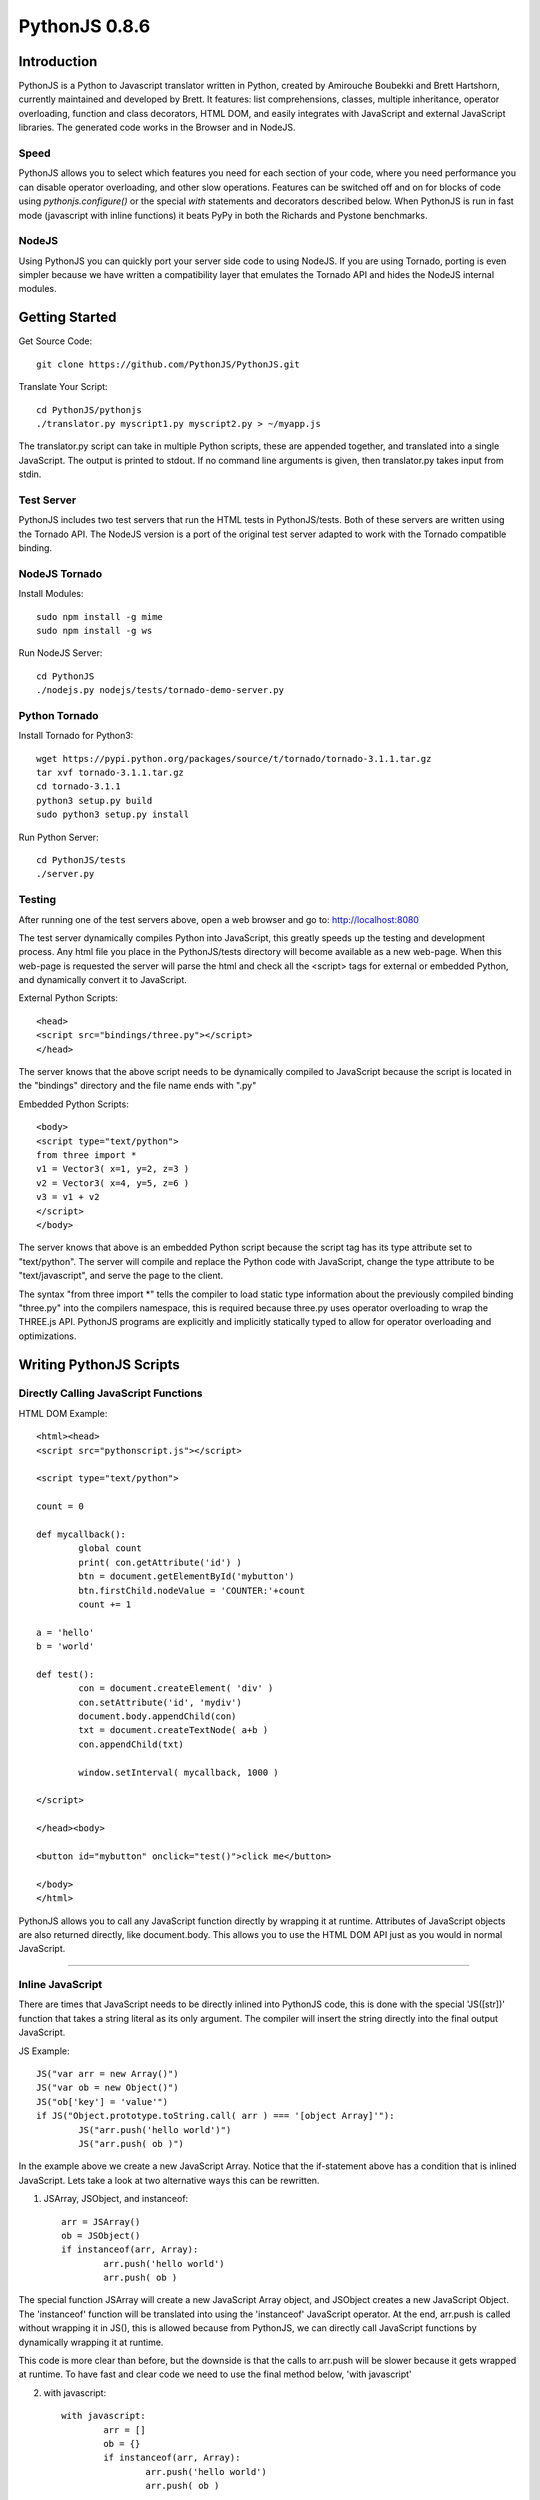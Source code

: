PythonJS 0.8.6
############

.. image:: http://1.bp.blogspot.com/-yG3zuA_sEM4/Uogurz5xBnI/AAAAAAAAAgk/57_Zv2iSfgo/s400/pythonjs-0.8.5.png


Introduction
======

PythonJS is a Python to Javascript translator written in
Python, created by Amirouche Boubekki and Brett Hartshorn,
currently maintained and developed by Brett. It features:
list comprehensions, classes, multiple inheritance, operator
overloading, function and class decorators, HTML DOM, and
easily integrates with JavaScript and external JavaScript
libraries.  The generated code works in the Browser and in
NodeJS.

Speed
---------------
PythonJS allows you to select which features you need for
each section of your code, where you need performance you
can disable operator overloading, and other slow operations.
Features can be switched off and on for blocks of code using
`pythonjs.configure()` or the special `with` statements and
decorators described below.  When PythonJS is run in fast
mode (javascript with inline functions) it beats PyPy in
both the Richards and Pystone benchmarks.

NodeJS
---------------
Using PythonJS you can quickly port your server side code to
using NodeJS.  If you are using Tornado, porting is even
simpler because we have written a compatibility layer that
emulates the Tornado API and hides the NodeJS internal
modules.


Getting Started
===============

Get Source Code::

	git clone https://github.com/PythonJS/PythonJS.git

Translate Your Script::

	cd PythonJS/pythonjs
	./translator.py myscript1.py myscript2.py > ~/myapp.js

The translator.py script can take in multiple Python
scripts, these are appended together, and translated into a
single JavaScript.  The output is printed to stdout.  If no
command line arguments is given, then translator.py takes
input from stdin.


Test Server
-----------

PythonJS includes two test servers that run the HTML tests
in PythonJS/tests.  Both of these servers are written using
the Tornado API.  The NodeJS version is a port of the
original test server adapted to work with the Tornado
compatible binding.


NodeJS Tornado
---------------

Install Modules::

	sudo npm install -g mime
	sudo npm install -g ws

Run NodeJS Server::

	cd PythonJS
	./nodejs.py nodejs/tests/tornado-demo-server.py


Python Tornado
---------------

Install Tornado for Python3::

	wget https://pypi.python.org/packages/source/t/tornado/tornado-3.1.1.tar.gz
	tar xvf tornado-3.1.1.tar.gz
	cd tornado-3.1.1
	python3 setup.py build
	sudo python3 setup.py install

Run Python Server::

	cd PythonJS/tests
	./server.py

Testing
-------

After running one of the test servers above, open a web
browser and go to: http://localhost:8080

The test server dynamically compiles Python into JavaScript,
this greatly speeds up the testing and development process.
Any html file you place in the PythonJS/tests directory will
become available as a new web-page.  When this web-page is
requested the server will parse the html and check all the
<script> tags for external or embedded Python, and
dynamically convert it to JavaScript.

External Python Scripts::

	<head>
	<script src="bindings/three.py"></script>
	</head>

The server knows that the above script needs to be
dynamically compiled to JavaScript because the script is
located in the "bindings" directory and the file name ends
with ".py"

Embedded Python Scripts::

	<body>
	<script type="text/python">
	from three import *
	v1 = Vector3( x=1, y=2, z=3 )
	v2 = Vector3( x=4, y=5, z=6 )
	v3 = v1 + v2
	</script>
	</body>

The server knows that above is an embedded Python script
because the script tag has its type attribute set to
"text/python".  The server will compile and replace the
Python code with JavaScript, change the type attribute to be
"text/javascript", and serve the page to the client.

The syntax "from three import *" tells the compiler to load
static type information about the previously compiled
binding "three.py" into the compilers namespace, this is
required because three.py uses operator overloading to wrap
the THREE.js API.  PythonJS programs are explicitly and
implicitly statically typed to allow for operator
overloading and optimizations.


Writing PythonJS Scripts
=====================

Directly Calling JavaScript Functions
---------------

HTML DOM Example::

	<html><head>
	<script src="pythonscript.js"></script>

	<script type="text/python">

	count = 0

	def mycallback():
		global count
		print( con.getAttribute('id') )
		btn = document.getElementById('mybutton')
		btn.firstChild.nodeValue = 'COUNTER:'+count
		count += 1

	a = 'hello'
	b = 'world'

	def test():
		con = document.createElement( 'div' )
		con.setAttribute('id', 'mydiv')
		document.body.appendChild(con)
		txt = document.createTextNode( a+b )
		con.appendChild(txt)

		window.setInterval( mycallback, 1000 )

	</script>

	</head><body>

	<button id="mybutton" onclick="test()">click me</button>

	</body>
	</html>

PythonJS allows you to call any JavaScript function directly
by wrapping it at runtime.  Attributes of JavaScript objects
are also returned directly, like document.body.  This allows
you to use the HTML DOM API just as you would in normal
JavaScript.

---------------

Inline JavaScript
---------------

There are times that JavaScript needs to be directly inlined
into PythonJS code, this is done with the special
'JS([str])' function that takes a string literal as its only
argument.  The compiler will insert the string directly into
the final output JavaScript.

JS Example::

	JS("var arr = new Array()")
	JS("var ob = new Object()")
	JS("ob['key'] = 'value'")
	if JS("Object.prototype.toString.call( arr ) === '[object Array]'"):
		JS("arr.push('hello world')")
		JS("arr.push( ob )")

In the example above we create a new JavaScript Array.
Notice that the if-statement above has a condition that is
inlined JavaScript.  Lets take a look at two alternative
ways this can be rewritten.

1. JSArray, JSObject, and instanceof::

	arr = JSArray()
	ob = JSObject()
	if instanceof(arr, Array):
		arr.push('hello world')
		arr.push( ob )

The special function JSArray will create a new JavaScript
Array object, and JSObject creates a new JavaScript Object.
The 'instanceof' function will be translated into using the
'instanceof' JavaScript operator.  At the end, arr.push is
called without wrapping it in JS(), this is allowed because
from PythonJS, we can directly call JavaScript functions by
dynamically wrapping it at runtime.

This code is more clear than before, but the downside is
that the calls to arr.push will be slower because it gets
wrapped at runtime.  To have fast and clear code we need to
use the final method below, 'with javascript'

2. with javascript::

	with javascript:
		arr = []
		ob = {}
		if instanceof(arr, Array):
			arr.push('hello world')
			arr.push( ob )

The "with javascript:" statement can be used to mark a block
of code as being direct JavaScript.  The compiler will
basically wrap each line it can in JS() calls.  The calls to
arr.push will be fast because there is no longer any runtime
wrapping.  Instead of using JSArray and JSObject you just
use the literal notation to create them.

---------------

Calling PythonJS Functions from JavaScript
------------------------------

PythonJS functions can be used as callbacks in Javascript
code, there are no special calling conventions that you need
to worry about.  Simply define a function in PythonJS and
call it from JavaScript.  Note that if your PythonJS
function uses keyword arguments, you can use them as a
normal positional arguments.

Example::

	# PythonJS
	def my_pyfunction( a,b,c, optional='some default'):
		print a,b,c, optional

	// javascript
	my_pyfunction( 1,2,3, 'my kwarg' );


---------------

Calling PythonJS Methods from JavaScript
------------------------------

Calling PythonJS methods is also simple, you just need to
create an instance of the class in PythonJS and then pass
the method to a JavaScript function, or assign it to a new
variable that the JavaScript code will use.  PythonJS takes
care of wrapping the method for you so that "self" is bound
to the method, and is callable from JavaScript.

Example::

	// javascript
	function js_call_method( method_callback ) {
		method_callback( 1,2,3 )
	}

	# PythonJS
	class A:
		def my_method(self, a,b,c):
			print self, a,b,c
			self.a = a
			self.b = b
			self.c = c

	a = A()
	js_call_method( a.my_method )


---------------

Passing PythonJS Instances to JavaScript
------------------------------

If you are doing something complex like deep integration
with an external JavaScript library, the above technique of
passing each method callback to JavaScript might become
inefficient.  If you want to pass the PythonJS instance
itself and have its methods callable from JavaScript, you
can do this now simply by passing the instance.  This only
works with property getter/setters.

Example::

	// javascript
	function js_function( pyob ) {
		pyob.foo( 1,2,3 )
		pyob.bar( 4,5,6 )
	}

	# PythonJS
	class A:
		def foo(self, a,b,c):
			print a+b+c
		def bar(self, a,b,c):
			print a*b*c

	a = A()
	js_function( a )


---------------

Define JavaScript Prototypes from PythonJS
------------------------------

If you are going beyond simple integration with an external
JavaScript library, and perhaps want to change the way it
works on a deeper level, you can modify JavaScript
prototypes from PythonJS using some special syntax.

Example::

	with javascript:

		@String.prototype.upper
		def func():
			return this.toUpperCase()

		@String.prototype.lower
		def func():
			return this.toLowerCase()

		@String.prototype.index
		def func(a):
			return this.indexOf(a)

The above example shows how we modify the String type in
JavaScript to act more like a Python string type.  The
functions must be defined inside a "with javascript:" block,
and the decorator format is:
`[class name].prototype.[function name]`


---------------

Making PythonJS Wrappers for JavaScript Libraries
------------------------------

The above techniques provide all the tools you will need to
interact with JavaScript code, and easily write wrapper code
in PythonJS.  The last tool you will need, is a standard way
of creating JavaScript objects, storing a reference to the
instance, and later passing the instance to wrapped
JavaScript function.  In JavaScript objects are created with
the `new` keyword, in PythonJS you can use the `new()`
function instead.  To store an instance created by `new()`,
you should assign it to `self` like this:
`self[...] = new( SomeJavaScriptClass() )`.

If you have never seen `...` syntax in Python it is the
rarely used Ellipsis syntax, we have hijacked it in PythonJS
as a special case to assign something to a hidden attribute.
The builtin types: tuple, list, dict, etc, are wrappers that
internally use JavaScript Arrays or Objects, to get to these
internal objects you use the Ellipsis syntax.  The following
example shows how the THREE.js binding wraps the Vector3
object and combines operator overloading.

Example::

	class Vector3:
		def __init__(self, x=0, y=0, z=0, object=None ):
			if object:
				self[...] = object
			else:
				with javascript:
					self[...] = new(THREE.Vector3(x,y,z))

		@property
		def x(self):
			with javascript: return self[...].x
		@x.setter
		def x(self, value):
			with javascript: self[...].x = value

		@property
		def y(self):
			with javascript: return self[...].y
		@y.setter
		def y(self, value):
			with javascript: self[...].y = value

		@property
		def z(self):
			with javascript: return self[...].z
		@z.setter
		def z(self, value):
			with javascript: self[...].z = value

		def set(self, x,y,z):
			self[...].set(x,y,z)

		def add(self, other):
			assert isinstance(other, Vector3)
			self.set( self.x+other.x, self.y+other.y, self.z+other.z )
			return self

		def addScalar(self, s):
			self.set( self.x+s, self.y+s, self.z+s )
			return self

		def __add__(self, other):
			if instanceof(other, Object):
				assert isinstance(other, Vector3)
				return Vector3( self.x+other.x, self.y+other.y, self.z+other.z )
			else:
				return Vector3( self.x+other, self.y+other, self.z+other )

		def __iadd__(self, other):
			if instanceof(other, Object):
				self.add( other )
			else:
				self.addScalar( other )


---------------

Optimized Function Calls
------------------------------

By default PythonJS functions have runtime call checking
that ensures you have called the function with the required
number of arguments, and also checks to see if you had
called the function from JavaScript - and if so adapt the
arguments.  This adds some overhead each time the function
is called, and will generally be about 15 times slower than
normal Python.  When performance is a concern you can
decorate functions that need to be fast with @fastdef, or
use the `with fastdef:` with statement.  Note that functions
that do not have arguments are always fast.  Using fastdef
will make each call to your function 100 times faster, so if
you call the same function many times in a loop, it is a
good idea to decorate it with @fastdef.

Example::

	@fastdef
	def f1( a, b, c ):
		return a+b+c

	with fastdef:
		def f2( a,b,c, x=1,y=2,z=3):
			return a+b+c+x+y+z

If you need to call a fastdef function from JavaScript you
will need to call it with arguments packed into an array as
the first argument, and keyword args packed into an Object
as the second argument.

Example::

	// javascript
	f2( [1,2,3], {x:100, y:200, z:300} );

If you need fast function that is callable from javascript
without packing its arguments like above, you can use the
@javascript decorator, or nest the function inside a `with
javascript:` statement.

Example::

	@javascript
	def f( a,b,c, x=1, y=2, z=3 ):
		return a+b+c+x+y+z

	// javascript
	f( 1,2,3, 100, 200, 300 );



---------------

NodeJS
======

PythonJS can also be used to write server side software
using NodeJS.  You can use the nodejs.py helper script to
translate your python script and run it in NodeJS.  This has
been tested with NodeJS v0.10.22.

Example::

	cd PythonJS
	./nodejs.py myscript.py

The directory PythonJS/nodejs/bindings contains wrappers for
using NodeJS modules.  Some of these wrappers emulate parts
of Pythons standard library, like: os, sys, io, and
subprocess.  The example below imports the fake io and sys
libraries, and prints the contents of a file passed as the
last command line argument to nodejs.py.

Example::

	from nodejs.io import *
	from nodejs.sys import *

	path = sys.argv[ len(sys.argv)-1 ]
	f = open( path, 'rb' )
	print f.read()

------------------------------


.. image:: https://d2weczhvl823v0.cloudfront.net/PythonJS/pythonjs/trend.png
   :alt: Bitdeli badge
   :target: https://bitdeli.com/free

